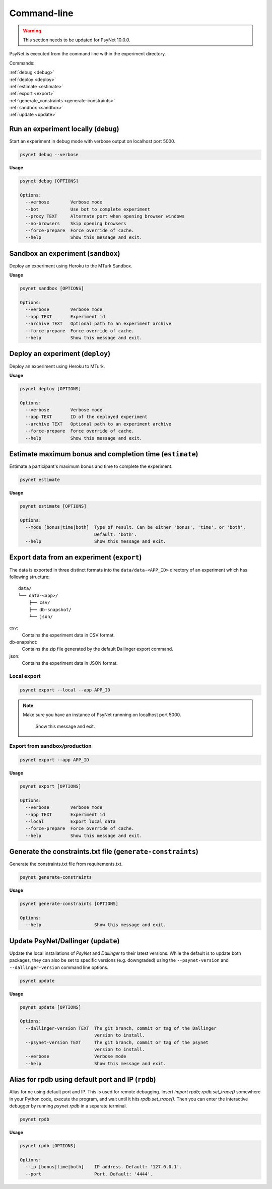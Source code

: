 .. _command_line:

============
Command-line
============

.. warning::
    This section needs to be updated for PsyNet 10.0.0.

PsyNet is executed from the command line within the experiment directory.

Commands:

| :ref:`debug <debug>`
| :ref:`deploy <deploy>`
| :ref:`estimate <estimate>`
| :ref:`export <export>`
| :ref:`generate_constraints <generate-constraints>`
| :ref:`sandbox <sandbox>`
| :ref:`update <update>`

.. _debug:

Run an experiment locally (``debug``)
-------------------------------------

Start an experiment in debug mode with verbose output on localhost port 5000.

.. code:: bash

  psynet debug --verbose

**Usage**

.. code:: bash

  psynet debug [OPTIONS]

  Options:
    --verbose        Verbose mode
    --bot            Use bot to complete experiment
    --proxy TEXT     Alternate port when opening browser windows
    --no-browsers    Skip opening browsers
    --force-prepare  Force override of cache.
    --help           Show this message and exit.

.. _sandbox:

Sandbox an experiment (``sandbox``)
-----------------------------------

Deploy an experiment using Heroku to the MTurk Sandbox.

**Usage**

.. code:: bash

  psynet sandbox [OPTIONS]

  Options:
    --verbose        Verbose mode
    --app TEXT       Experiment id
    --archive TEXT   Optional path to an experiment archive
    --force-prepare  Force override of cache.
    --help           Show this message and exit.

.. _deploy:

Deploy an experiment (``deploy``)
---------------------------------

Deploy an experiment using Heroku to MTurk.

**Usage**

.. code:: bash

  psynet deploy [OPTIONS]

  Options:
    --verbose        Verbose mode
    --app TEXT       ID of the deployed experiment
    --archive TEXT   Optional path to an experiment archive
    --force-prepare  Force override of cache.
    --help           Show this message and exit.

.. _estimate:

Estimate maximum bonus and completion time (``estimate``)
---------------------------------------------------------

Estimate a participant's maximum bonus and time to complete the experiment.

.. code:: bash

  psynet estimate

**Usage**

.. code:: bash

  psynet estimate [OPTIONS]

  Options:
    --mode [bonus|time|both]  Type of result. Can be either 'bonus', 'time', or 'both'.
                              Default: 'both'.
    --help                    Show this message and exit.

.. _export:

Export data from an experiment (``export``)
-------------------------------------------

The data is exported in three distinct formats into the ``data/data-<APP_ID>``
directory of an experiment which has following structure:

::

  data/
  └── data-<app>/
      ├── csv/
      ├── db-snapshot/
      └── json/

csv:
    Contains the experiment data in CSV format.
db-snapshot:
    Contains the zip file generated by the default Dallinger export command.
json:
    Contains the experiment data in JSON format.

Local export
************

.. code:: bash

  psynet export --local --app APP_ID

.. note::
  Make sure you have an instance of PsyNet runnning on localhost port 5000.

                Show this message and exit.


Export from sandbox/production
******************************

.. code:: bash

  psynet export --app APP_ID

**Usage**

.. code:: bash

  psynet export [OPTIONS]

  Options:
    --verbose        Verbose mode
    --app TEXT       Experiment id
    --local          Export local data
    --force-prepare  Force override of cache.
    --help           Show this message and exit.


.. _update:

Generate the constraints.txt file (``generate-constraints``)
------------------------------------------------------------

Generate the constraints.txt file from requirements.txt.

.. code:: bash

  psynet generate-constraints

**Usage**

.. code:: bash

  psynet generate-constraints [OPTIONS]

  Options:
    --help                    Show this message and exit.


.. _update:

Update PsyNet/Dallinger (``update``)
------------------------------------

Update the local installations of `PsyNet` and `Dallinger` to their latest versions.
While the default is to update both packages, they can also be set to specific
versions (e.g. downgraded) using the ``--psynet-version`` and
``--dallinger-version`` command line options.

.. code:: bash

  psynet update

**Usage**

.. code:: bash

  psynet update [OPTIONS]

  Options:
    --dallinger-version TEXT  The git branch, commit or tag of the Dallinger
                              version to install.
    --psynet-version TEXT     The git branch, commit or tag of the psynet
                              version to install.
    --verbose                 Verbose mode
    --help                    Show this message and exit.



.. _rpdb:

Alias for rpdb using default port and IP (``rpdb``)
---------------------------------------------------------

Alias for nc using default port and IP. This is used for remote debugging. Insert `import rpdb; rpdb.set_trace()`
somewhere in your Python code, execute the program, and wait until it hits `rpdb.set_trace()`. Then you can enter the
interactive debugger by running `psynet rpdb` in a separate terminal.

.. code:: bash

  psynet rpdb

**Usage**

.. code:: bash

  psynet rpdb [OPTIONS]

  Options:
    --ip [bonus|time|both]    IP address. Default: '127.0.0.1'.
    --port                    Port. Default: '4444'.
